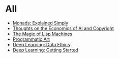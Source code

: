 :PROPERTIES:
#+TITLE: Posts
#+HERO: https://i.imgur.com/hVjmLUL.jpeg
#+OPTIONS: html-style:nil
#+MACRO: imglnk @@html:<img src="$1">@@
#+OPTIONS: num:nil
:END:

* All
- [[file:monads.org][Monads: Explained Simply]]
- [[file:ai-copyright.org][Thoughts on the Economics of AI and Copyright]]
- [[file:lisp-machines.org][The Magic of Lisp Machines]]
- [[file:art.org][Programmatic Art]]
- [[file:deep-learning-ethics.org][Deep Learning: Data Ethics]] 
- [[file:deep-learning-getting-started.org][Deep Learning: Getting Started]]
